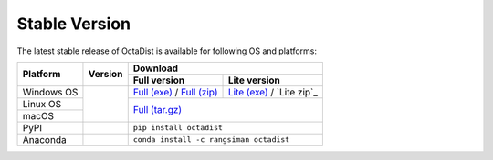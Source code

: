 ==============
Stable Version
==============

The latest stable release of OctaDist is available for following OS and platforms: 

.. tabularcolumns:: |c|c|c|c|

+----------------+-----------------------+-------------------------------------------------------------+
|                |                       |                           Download                          |
| Platform       |       Version         +-------------------------------+-----------------------------+
|                |                       |         Full version          |         Lite version        |
+================+=======================+===============================+=============================+
| Windows OS     |                       | `Full (exe)`_ / `Full (zip)`_ | `Lite (exe)`_ / `Lite zip`_ |
+----------------+                       +-------------------------------+-----------------------------+
| Linux OS       |     |github-ver|      |                                                             |
+----------------+                       |                        `Full (tar.gz)`_                     |
| macOS          |                       |                                                             |
+----------------+-----------------------+-------------------------------------------------------------+
| PyPI           |      |pypi-ver|       |                   ``pip install octadist``                  |
+----------------+-----------------------+-------------------------------------------------------------+
| Anaconda       |      |conda-ver|      |             ``conda install -c rangsiman octadist``         |
+----------------+-----------------------+-------------------------------------------------------------+

.. |github-ver| image:: https://img.shields.io/github/release/octadist/octadist.svg
.. |pypi-ver| image:: https://img.shields.io/pypi/v/octadist.svg
.. |conda-ver| image:: https://anaconda.org/rangsiman/octadist/badges/version.svg

.. _Full (exe): https://github.com/OctaDist/OctaDist/releases/download/v.2.6.1/OctaDist-2.6.1-Win-x86-64.exe
.. _Full (zip): https://github.com/OctaDist/OctaDist/releases/download/v.2.6.1/OctaDist-2.6.1-Win-x86-64.zip
.. _Lite (exe): https://github.com/OctaDist/OctaDist/releases/download/v.2.6.1/OctaDist-2.6.1-Win-x86-64-lite.exe
.. _Lite (zip): https://github.com/OctaDist/OctaDist/releases/download/v.2.6.1/OctaDist-2.6.1-Win-x86-64-lite.zip
.. _Full (tar.gz): https://github.com/OctaDist/OctaDist/releases/download/v.2.6.1/OctaDist-2.6.1-src-x86-64.tar.gz


